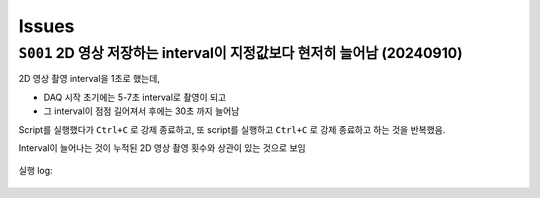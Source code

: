 Issues
======

``S001`` 2D 영상 저장하는 interval이 지정값보다 현저히 늘어남 (20240910)
--------------------------------------------------------------------------------------------------
2D 영상 촬영 interval을 1초로 했는데,

+ DAQ 시작 초기에는 5-7초 interval로 촬영이 되고
+ 그 interval이 점점 길어져서 후에는 30초 까지 늘어남

Script를 실행했다가 ``Ctrl+C`` 로 강제 종료하고, 또 script를 실행하고 ``Ctrl+C`` 로 강제 종료하고 하는 것을 반복했음.

Interval이 늘어나는 것이 누적된 2D 영상 촬영 횟수와 상관이 있는 것으로 보임

    .. image:: images/0010_increasing_intervals.png
        :align:: center


    .. code-block:: Python
        :emphasize-lines: 22

        cond = {
            'exptime': 100,          # Expose time in milliseconds
            'numprj': 1181,         # Number of frames
            'pathname': 'cell5_test',     # Pathname

            #'numiter': 50,          # Number of scan iteration
            
            'x2origin': -2990.00,   # Sample stage origin
            'pullback': 8000,     # X2_Pullback distance
            'numff': 10,             # Number of flat fields
            'numdf': 10,             # Number of dark fields
            'default_speed': 4,     # Sample stage speed
            'uuid': str(uuid.uuid4()), # Scan uuid
            'stop_angle': 200,      # Target angle
        }

        cond_2d = {
            'exptime': cond['exptime'],          # Expose time in milliseconds
            'numprj': 45,         # Number of frames
            #'numprj': 15,         # Number of frames test
            'pathname': 'cell5_test_2d',     # Path name
            'interval': 1000,  #ms
        ##########################################################    
            'numff' : 0,
            'numdf' : 0,
            'uuid': str(uuid.uuid4()), # Scan uuid
            'default_speed': 4,     # Sample stage speed
            'user_filename': 'temp'
        }

        import datetime
        import pandas as pd

        cond['scan_speed'] = 0.5 * 60000 / (cond['numprj']) / (cond['exptime']+30) # Rot./min.
        cond['start_angle'] =  -5 # Start anglecond['start_angle'] =  (-1)*180/(cond['numprj']-1)*5 + 0 # Start angle

        logger.info(f"Scan parameters : {cond}")

        # Load time list
        data = pd.read_excel('C:\\codes\\bl6c_daq\\sample.xlsx')
        times = data['time']

        time_list = []
        for it in times:
            time_list.append(it.strftime("%H:%M"))
            
        print(f"time_list : {time_list}")

        def finalize_pco(): #script stop code
            # Close shutter
            yield from bps.mv(shutter, 0)
            # Set exposure time in seconds
            yield from bps.mv(pco.cam.acquire_time, cond['exptime']/1000,
                            pco.cam.trigger_mode, 0) # Internal trigger
            yield from bps.abs_set(sample.rot_stop, 1)
            yield from bps.mv(sample.rot.velocity, cond['default_speed'])
            yield from bps.mv(sample.rot, 0)
            yield from bps.mv(sample.x2, cond['x2origin'])
            
        
        @finalize_decorator(finalize_pco)
        def time_trigger():
            """
            """

            # Enable saving
            pco.save_image(True)
            # Stats calculation is not needed
            pco.enable_stats(False)


            logger.info(f"Moving sample.rot to {cond['start_angle']}, x2 to {cond['x2origin']}")
            yield from bps.mv(sample.rot.velocity, cond['default_speed'])
            yield from bps.mv(sample.rot, cond['start_angle'],
                            sample.x2, cond['x2origin'])
                            
            start_position = yield from bps.rd(sample.rot)
            
            logger.info(f"Start CT scan at {datetime.datetime.now()}, motor start position : {start_position}")
            
            ct = 1
            # CT scan
            # for _ in range(cond['numiter']):
            for _ in range(len(time_list)):
                
                ## Wait for specfied time 
                while True:
                    current_time = datetime.datetime.now().strftime("%H:%M")
                    print(f"current_time : {current_time}")
                    if current_time in time_list:
                        time_list.remove(current_time)
                        logger.info(f"Scan triggered : {current_time}")
                        break
                    else:
                        yield from bps.sleep(1)
                
                yield from bps.mv(shutter, 1)
                yield from bps.mv(sample.rot, cond['start_angle'])
                yield from bps.abs_set(sample.rot_stop, 1)
                yield from bps.sleep(1) # 1 second

                start_position = yield from bps.rd(sample.rot)
                logger.info(f"Start CT scan at {datetime.datetime.now()}, motor start position : {start_position}, velocity : {cond['scan_speed']}")
                
                yield from bps.mv(sample.rot.velocity, cond['scan_speed'],
                                pco.cam.num_images, cond['numprj'],
                                pco.cam.trigger_mode, 4) # External trigger mode
                yield from bps.abs_set(sample.rot, 200)
                yield from bps.sleep(cond['exptime']/1000*5)
                yield from bp.count([pco], md={'reason' : 'CT scan',
                                            'uuid' : cond['uuid'],
                                            'settings': cond})
                stop_position = yield from bps.rd(sample.rot)
                yield from bps.mv(shutter, 0) 

                logger.info(f"Finished CT scan at {datetime.datetime.now()}, stop position : {stop_position}")
                yield from bps.abs_set(sample.rot_stop, 1)
                yield from bps.sleep(1)
                yield from bps.mv(sample.rot.velocity, cond['default_speed'])
                yield from bps.sleep(1)
                yield from bps.mv(sample.rot, 0)
                yield from bps.sleep(1)
                
                logger.info(f"Finished CT scan at {datetime.datetime.now()}, stop position : {stop_position}")
                logger.info(f"{ct} Finished!")
                ct = ct+1
                        
                yield from bps.mv(sample.rot, 0)
                yield from bps.sleep(1)
                yield from bps.mv(sample.rot, 0)
                
                # Set exposure time in seconds
                yield from bps.mv(pco.cam.acquire_time, cond['exptime']/1000,
                                pco.cam.num_images, 1,
                                pco.cam.trigger_mode, 0) # Internal trigger
                                
                #yield from bps.abs_set(sample.rot, 90)
            
                # Dark fields
                logger.info(f"Measure Dark field : {cond['numdf']} frames")
                yield from bps.mv(shutter, 0) # Close shutter
                yield from bp.count([pco],
                                    num=cond['numdf'],
                                    md={'reason': 'dark-field',
                                        'uuid': cond['uuid'],
                                        'settings': cond})

                # Flat fields
                logger.info(f"Measure Flat field : {cond['numff']} frames")
                
                yield from bps.mvr(sample.x2, cond['pullback'])
                #yield from bps.mvr(sample.wireless_x, cond['pullback'])
                #yield from bps.mvr(sample.z, cond['pullback'])
                
                yield from bps.mv(shutter, 1)    
                yield from bp.count([pco],
                                    num=cond['numff'],
                                    md={'reason': 'flat-field',
                                        'uuid': cond['uuid'],
                                        'settings': cond})
                yield from bps.mv(shutter, 0) 

                yield from bps.mv(sample.rot, cond['start_angle'])
                yield from bps.sleep(1) # 1 second    
                
                yield from bps.mvr(sample.x2, -1*cond['pullback'])
                #yield from bps.mvr(sample.wireless_x, -1*cond['pullback'])
                #yield from bps.mvr(sample.z, -1*cond['pullback'])
                
                # 2Dim
                ##############################################
                yield from bps.mv(sample.rot,0)
                yield from bps.sleep(1)
                yield from bps.mv(sample.rot,0)
                yield from bps.sleep(1)
                yield from bps.mv(sample.rot,0)
                yield from bps.sleep(1)

                for _ in range(cond_2d['numprj']):
                    start_time = ttime.time()
                    yield from bps.mv(shutter, 1,
                                    pco.cam.num_images, 1)
                    yield from bps.sleep(1)                  
                    yield from bp.count([pco],
                                        num=1,
                                        md={'reason': 'CT scan',
                                            'uuid': cond_2d['uuid'],
                                            'settings': cond_2d})
                    delta = ttime.time() - start_time
                    yield from bps.mv(shutter, 0)         
                    yield from bps.sleep(cond_2d['interval']/1000)
                ##############################################
                
                cond['uuid'] = str(uuid.uuid4())
                cond_2d['uuid'] = cond['uuid'] #2D 폴더 1개만 생성되는 UUID 초기화
            
        
            pco.save_image(False)
            

        # Run the plan
        #logger.info(f"Start CT scan at {datetime.datetime.now()}")
        RE(time_trigger())

        
실행 log:

    .. code-block:: Python
        :emphasize-lines: 86, 100, 114

        current_time : 02:58
        current_time : 02:58
        current_time : 02:58
        current_time : 02:58
        current_time : 02:58
        current_time : 02:58
        current_time : 02:58
        current_time : 02:58
        current_time : 02:58
        current_time : 02:59
        2024-09-09 02:59:00,279 [daq:INFO] Scan triggered : 02:59

        2024-09-09 02:59:03,931 [daq:INFO] Start CT scan at 2024-09-09 02:59:03.931286, motor start position : -5.0, velocity : 0.1954015501856315

        Transient Scan ID: 5199     Time: 2024-09-09 02:59:16
        Persistent Unique Scan ID: '0c21c892-e5d5-4855-b74f-31ec0857f7fd'
        New stream: 'primary'
        +-----------+------------+----------------+
        |   seq_num |       time | pco_centroid_y |
        +-----------+------------+----------------+
        |         1 | 03:01:51.8 |         1005.4 |
        +-----------+------------+----------------+
        generator count ['0c21c892'] (scan num: 5199)



        2024-09-09 03:02:10,572 [daq:INFO] Finished CT scan at 2024-09-09 03:02:10.572242, stop position : 200.0

        2024-09-09 03:02:16,489 [daq:INFO] Finished CT scan at 2024-09-09 03:02:16.489096, stop position : 200.0

        2024-09-09 03:02:28,919 [daq:INFO] Measure Dark field : 10 frames

        Transient Scan ID: 5200     Time: 2024-09-09 03:02:44
        Persistent Unique Scan ID: '815a194d-8e61-4bd1-ac1a-3cc7d56df179'
        New stream: 'primary'
        +-----------+------------+----------------+
        |   seq_num |       time | pco_centroid_y |
        +-----------+------------+----------------+
        |         1 | 03:02:46.8 |         1005.4 |
        |         2 | 03:02:48.6 |         1005.4 |
        |         3 | 03:02:50.5 |         1005.4 |
        |         4 | 03:02:52.3 |         1005.4 |
        |         5 | 03:02:54.1 |         1005.4 |
        |         6 | 03:02:55.9 |         1005.4 |
        |         7 | 03:02:57.7 |         1005.4 |
        |         8 | 03:02:59.5 |         1005.4 |
        |         9 | 03:03:01.3 |         1005.4 |
        |        10 | 03:03:03.1 |         1005.4 |
        +-----------+------------+----------------+
        generator count ['815a194d'] (scan num: 5200)



        2024-09-09 03:03:13,644 [daq:INFO] Measure Flat field : 10 frames


        Transient Scan ID: 5201     Time: 2024-09-09 03:03:44
        Persistent Unique Scan ID: 'f134794b-57ab-42bb-b694-fd91c2b29fec'
        New stream: 'primary'
        +-----------+------------+----------------+
        |   seq_num |       time | pco_centroid_y |
        +-----------+------------+----------------+
        |         1 | 03:03:46.1 |         1005.4 |
        |         2 | 03:03:47.9 |         1005.4 |
        |         3 | 03:03:49.7 |         1005.4 |
        |         4 | 03:03:51.5 |         1005.4 |
        |         5 | 03:03:53.3 |         1005.4 |
        |         6 | 03:03:55.1 |         1005.4 |
        |         7 | 03:03:56.9 |         1005.4 |
        |         8 | 03:03:58.7 |         1005.4 |
        |         9 | 03:04:00.5 |         1005.4 |
        |        10 | 03:04:02.3 |         1005.4 |
        +-----------+------------+----------------+
        generator count ['f134794b'] (scan num: 5201)





        Transient Scan ID: 5202     Time: 2024-09-09 03:05:03
        Persistent Unique Scan ID: 'c4b3c29e-997f-49d6-bd6f-c83a12192f1e'
        New stream: 'primary'
        +-----------+------------+----------------+
        |   seq_num |       time | pco_centroid_y |
        +-----------+------------+----------------+
        |         1 | 03:05:05.4 |         1005.4 |
        +-----------+------------+----------------+
        generator count ['c4b3c29e'] (scan num: 5202)





        Transient Scan ID: 5203     Time: 2024-09-09 03:05:33
        Persistent Unique Scan ID: 'e2357baf-04e7-4909-8288-7c08ce86b0a0'
        New stream: 'primary'
        +-----------+------------+----------------+
        |   seq_num |       time | pco_centroid_y |
        +-----------+------------+----------------+
        |         1 | 03:05:35.1 |         1005.4 |
        +-----------+------------+----------------+
        generator count ['e2357baf'] (scan num: 5203)





        Transient Scan ID: 5204     Time: 2024-09-09 03:06:03
        Persistent Unique Scan ID: 'dc78081b-0bf4-47b7-b7a4-53651af168cd'
        New stream: 'primary'
        +-----------+------------+----------------+
        |   seq_num |       time | pco_centroid_y |
        +-----------+------------+----------------+
        |         1 | 03:06:05.3 |         1005.4 |
        +-----------+------------+----------------+
        generator count ['dc78081b'] (scan num: 5204)


    .. code-block:: Python
        :emphasize-lines: 83, 97, 111

        current_time : 07:28
        current_time : 07:28
        current_time : 07:28
        current_time : 07:28
        current_time : 07:28
        current_time : 07:28
        current_time : 07:29
        2024-09-09 07:29:00,868 [daq:INFO] Scan triggered : 07:29

        2024-09-09 07:29:05,305 [daq:INFO] Start CT scan at 2024-09-09 07:29:05.305831, motor start position : -5.0, velocity : 0.1954015501856315

        Transient Scan ID: 5631     Time: 2024-09-09 07:29:22
        Persistent Unique Scan ID: '2ce324ed-e549-4e71-93ea-d737ec4b6303'
        New stream: 'primary'
        +-----------+------------+----------------+
        |   seq_num |       time | pco_centroid_y |
        +-----------+------------+----------------+
        |         1 | 07:31:58.0 |         1005.4 |
        +-----------+------------+----------------+
        generator count ['2ce324ed'] (scan num: 5631)



        2024-09-09 07:32:12,286 [daq:INFO] Finished CT scan at 2024-09-09 07:32:12.286254, stop position : 200.0

        2024-09-09 07:32:18,240 [daq:INFO] Finished CT scan at 2024-09-09 07:32:18.240149, stop position : 200.0

        2024-09-09 07:32:30,842 [daq:INFO] Measure Dark field : 10 frames

        Transient Scan ID: 5632     Time: 2024-09-09 07:32:43
        Persistent Unique Scan ID: '9a5bfb26-1f22-4b3e-8ee2-4a1793bef789'
        New stream: 'primary'
        +-----------+------------+----------------+
        |   seq_num |       time | pco_centroid_y |
        +-----------+------------+----------------+
        |         1 | 07:32:45.0 |         1005.4 |
        |         2 | 07:32:46.8 |         1005.4 |
        |         3 | 07:32:48.6 |         1005.4 |
        |         4 | 07:32:50.5 |         1005.4 |
        |         5 | 07:32:52.3 |         1005.4 |
        |         6 | 07:32:54.1 |         1005.4 |
        |         7 | 07:32:55.9 |         1005.4 |
        |         8 | 07:32:57.7 |         1005.4 |
        |         9 | 07:32:59.5 |         1005.4 |
        |        10 | 07:33:01.3 |         1005.4 |
        +-----------+------------+----------------+
        generator count ['9a5bfb26'] (scan num: 5632)



        2024-09-09 07:33:13,139 [daq:INFO] Measure Flat field : 10 frames


        Transient Scan ID: 5633     Time: 2024-09-09 07:33:44
        Persistent Unique Scan ID: '179db746-55e5-488f-8e8c-3e838b1f2472'
        New stream: 'primary'
        +-----------+------------+----------------+
        |   seq_num |       time | pco_centroid_y |
        +-----------+------------+----------------+
        |         1 | 07:33:46.6 |         1005.4 |
        |         2 | 07:33:48.4 |         1005.4 |
        |         3 | 07:33:50.2 |         1005.4 |
        |         4 | 07:33:52.0 |         1005.4 |
        |         5 | 07:33:53.8 |         1005.4 |
        |         6 | 07:33:55.6 |         1005.4 |
        |         7 | 07:33:57.4 |         1005.4 |
        |         8 | 07:33:59.2 |         1005.4 |
        |         9 | 07:34:01.0 |         1005.4 |
        |        10 | 07:34:02.8 |         1005.4 |
        +-----------+------------+----------------+
        generator count ['179db746'] (scan num: 5633)





        Transient Scan ID: 5634     Time: 2024-09-09 07:35:02
        Persistent Unique Scan ID: 'd26ceaf0-a16f-4ac2-9854-0e6b7a1249b2'
        New stream: 'primary'
        +-----------+------------+----------------+
        |   seq_num |       time | pco_centroid_y |
        +-----------+------------+----------------+
        |         1 | 07:35:04.0 |         1005.4 |
        +-----------+------------+----------------+
        generator count ['d26ceaf0'] (scan num: 5634)





        Transient Scan ID: 5635     Time: 2024-09-09 07:35:30
        Persistent Unique Scan ID: '0b5b29c2-69a3-40c5-a84d-6185d9b1d30b'
        New stream: 'primary'
        +-----------+------------+----------------+
        |   seq_num |       time | pco_centroid_y |
        +-----------+------------+----------------+
        |         1 | 07:35:32.5 |         1005.4 |
        +-----------+------------+----------------+
        generator count ['0b5b29c2'] (scan num: 5635)





        Transient Scan ID: 5636     Time: 2024-09-09 07:35:59
        Persistent Unique Scan ID: '799acd23-c154-4a49-896d-b8bf4e470c1d'
        New stream: 'primary'
        +-----------+------------+----------------+
        |   seq_num |       time | pco_centroid_y |
        +-----------+------------+----------------+
        |         1 | 07:36:01.0 |         1005.4 |
        +-----------+------------+----------------+
        generator count ['799acd23'] (scan num: 5636)
